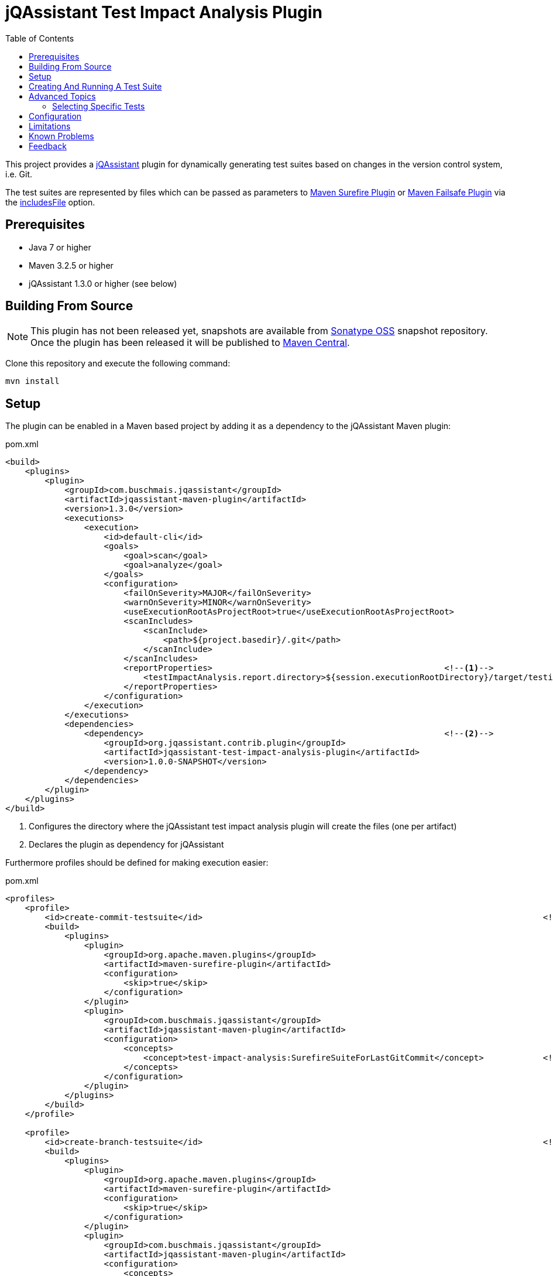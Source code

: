 :toc:
= jQAssistant Test Impact Analysis Plugin

This project provides a http://jqassistant.org/[jQAssistant] plugin for dynamically generating test suites based on
changes in the version control system, i.e. Git.

The test suites are represented by files which can be passed as parameters to http://maven.apache.org/surefire/maven-surefire-plugin/[Maven Surefire Plugin]
or http://maven.apache.org/surefire/maven-failsafe-plugin/[Maven Failsafe Plugin] via the http://maven.apache.org/surefire/maven-surefire-plugin/test-mojo.html#includesFile[includesFile] option.

== Prerequisites

* Java 7 or higher
* Maven 3.2.5 or higher
* jQAssistant 1.3.0 or higher (see below)

== Building From Source

NOTE: This plugin has not been released yet, snapshots are available from https://oss.sonatype.org/content/repositories/snapshots[Sonatype OSS] snapshot repository.
Once the plugin has been released it will be published to http://search.maven.org[Maven Central].

Clone this repository and execute the following command:

----
mvn install
----

== Setup

The plugin can be enabled in a Maven based project by adding it as a dependency to the jQAssistant Maven plugin:

.pom.xml
[source,xml]
----
<build>
    <plugins>
        <plugin>
            <groupId>com.buschmais.jqassistant</groupId>
            <artifactId>jqassistant-maven-plugin</artifactId>
            <version>1.3.0</version>
            <executions>
                <execution>
                    <id>default-cli</id>
                    <goals>
                        <goal>scan</goal>
                        <goal>analyze</goal>
                    </goals>
                    <configuration>
                        <failOnSeverity>MAJOR</failOnSeverity>
                        <warnOnSeverity>MINOR</warnOnSeverity>
                        <useExecutionRootAsProjectRoot>true</useExecutionRootAsProjectRoot>
                        <scanIncludes>
                            <scanInclude>
                                <path>${project.basedir}/.git</path>
                            </scanInclude>
                        </scanIncludes>
                        <reportProperties>                                               <!--1-->
                            <testImpactAnalysis.report.directory>${session.executionRootDirectory}/target/testimpactanalysis</testImpactAnalysis.report.directory>
                        </reportProperties>
                    </configuration>
                </execution>
            </executions>
            <dependencies>
                <dependency>                                                             <!--2-->
                    <groupId>org.jqassistant.contrib.plugin</groupId>
                    <artifactId>jqassistant-test-impact-analysis-plugin</artifactId>
                    <version>1.0.0-SNAPSHOT</version>
                </dependency>
            </dependencies>
        </plugin>
    </plugins>
</build>
----
<1> Configures the directory where the jQAssistant test impact analysis plugin will create the files (one per artifact)
<2> Declares the plugin as dependency for jQAssistant

Furthermore profiles should be defined for making execution easier:

[source,xml]
.pom.xml
----
<profiles>
    <profile>
        <id>create-commit-testsuite</id>                                                                     <!--1-->
        <build>
            <plugins>
                <plugin>
                    <groupId>org.apache.maven.plugins</groupId>
                    <artifactId>maven-surefire-plugin</artifactId>
                    <configuration>
                        <skip>true</skip>
                    </configuration>
                </plugin>
                <plugin>
                    <groupId>com.buschmais.jqassistant</groupId>
                    <artifactId>jqassistant-maven-plugin</artifactId>
                    <configuration>
                        <concepts>
                            <concept>test-impact-analysis:SurefireSuiteForLastGitCommit</concept>            <!--2-->
                        </concepts>
                    </configuration>
                </plugin>
            </plugins>
        </build>
    </profile>

    <profile>
        <id>create-branch-testsuite</id>                                                                     <!--3-->
        <build>
            <plugins>
                <plugin>
                    <groupId>org.apache.maven.plugins</groupId>
                    <artifactId>maven-surefire-plugin</artifactId>
                    <configuration>
                        <skip>true</skip>
                    </configuration>
                </plugin>
                <plugin>
                    <groupId>com.buschmais.jqassistant</groupId>
                    <artifactId>jqassistant-maven-plugin</artifactId>
                    <configuration>
                        <concepts>
                            <concept>test-impact-analysis:SurefireSuiteForCurrentBranch</concept>            <!--4-->
                        </concepts>
                        <ruleParameters>
                            <testImpactAnalysisGitBaseBranch>heads/master</testImpactAnalysisGitBaseBranch>  <!--5-->
                        </ruleParameters>
                    </configuration>
                </plugin>
            </plugins>
        </build>
    </profile>

    <profile>
        <id>run-testsuite</id>                                                                               <!--6-->
        <build>
            <plugins>
                <plugin>
                    <groupId>org.apache.maven.plugins</groupId>
                    <artifactId>maven-surefire-plugin</artifactId>
                    <configuration>
                        <includesFile>${session.executionRootDirectory}/target/testimpactanalysis/${project.artifactId}</includesFile>
                    </configuration>
                </plugin>
                <plugin>
                    <groupId>com.buschmais.jqassistant</groupId>
                    <artifactId>jqassistant-maven-plugin</artifactId>
                    <configuration>
                        <skip>true</skip>
                    </configuration>
                </plugin>
            </plugins>
        </build>
    </profile>
</profile>
----
<1> Defines the profile to be used for creating a test suite based on the last Git commit
<2> Activates the concept `test-impact-analysis:SurefireSuiteForLastGitCommit`
<3> Defines the profile to be used for creating a test suite based on the commits within the current Git branch
<4> Activates the concept `test-impact-analysis:SurefireSuiteForCurrentBranch`
<5> Defines the base branch to use for determining changes in the current branch (optional, default: "heads/master")
<6> Defines the profile for running the tests defined in the generated test suite

== Creating And Running A Test Suite

The profiles `create-commit-testsuite` and `create-branch-testsuite` are used to create the required test suite files.
Either one of the following commands needs to be executed:

[source,raw]
----
mvn clean verify -Pcreate-commit-testsuite
----

[source,raw]
----
mvn clean verify -Pcreate-branch-testsuite
----

The test suite files (one per artifact) are available in the 'target/testimpactanalysis' folder of the module where Maven has been executed, e.g.

[source,raw]
.target/testimpactanalysis/spring-petclinic
----
org/springframework/samples/petclinic/web/OwnerControllerTests.java
org/springframework/samples/petclinic/web/PetControllerTests.java
org/springframework/samples/petclinic/web/PetTypeFormatterTests.java
org/springframework/samples/petclinic/web/VetControllerTests.java
org/springframework/samples/petclinic/web/VisitControllerTests.java
----

The following command triggers a build which only executes the tests which are defined in the generated test suite files:

[source,raw]
----
mvn verify -Prun-testsuite
----

== Advanced Topics

=== Selecting Specific Tests

It is possible to select only specific tests to be included in the created test suite files, e.g. if only integration tests shall be executed using the http://maven.apache.org/surefire/maven-failsafe-plugin/[Maven Failsafe Plugin].
Therefore a rule needs to be created using Cypher (Neo4j query language) which does the required filtering.
The rule can be loaded by jQAssistant from Asciidoc or XML files located in the folder "jqassistant" in the root module of the Maven project:

.Example project structure
----
my-project/
          /jqassistant/my-rules.adoc
          /module1/pom.xml
          /module2/pom.xml
          /pom.xml
----

The following two rules select integration tests by checking their name for the suffix "IT":

.jqassistant/my-rules.adoc
....
= My Rules

[[my-rules:IntegrationTestsForLastGitCommit]]          // <1>
[source,cypher,role=concept,requiresConcepts="test-impact-analysis:TestsAffectedByLastGitCommit",reportType="surefire-suite"]
----
MATCH
  (:Maven:Project)-[:CREATES]->(artifact:Artifact)
OPTIONAL MATCH
  (artifact)-[:CONTAINS]->(test:Affected:Test)
WHERE
  test.name ends with "IT"                             // <2>
RETURN
  artifact as Artifact, collect(test) as Tests
----

[[my-rules:IntegrationTestsForCurrentGitBranch]]       // <3>
[source,cypher,role=concept,requiresConcepts="test-impact-analysis:TestsAffectedByCurrentGitBranch",reportType="surefire-suite"]
----
MATCH
  (:Maven:Project)-[:CREATES]->(artifact:Artifact)
OPTIONAL MATCH
  (artifact)-[:CONTAINS]->(test:Affected:Test)
WHERE
  test.name ends with "IT"
RETURN
  artifact as Artifact, collect(test) as Tests
----
....
<1> Declares the concept for integration tests affected by the last Git commit
<2> The filter clause for test classes having a name with the suffix "IT"
<3> Declares the concept for integration tests affected by commits within the current Git branch

The result of the concepts are reported as "surefire-suite".
This report type requires each row to provide two columns:

Artifact::
  The artifact where affected test classes are located.
Tests::
  The collection of affected tests for the artifact.

== Configuration

The Surefire Report plugin acceps several options that might be passed as `reportProperties` in the configuration section of the jQAssistant Maven plugin:

[options="header"]
|===
| Property                                   | Description                                                                                                | Default
| testImpactAnalysis.report.directory        | Specifies the directory where the test suite files will be written                                         | jqassistant/report
| testImpactAnalysis.surefire.file           | If provided all affected test names will be written to one file with that name (relative to the directory) |
| testImpactAnalysis.surefire.artifactColumn | The name of the column providing the artifact containing a test                                            | Artifact
| testImpactAnalysis.surefire.testsColumn    | The name of the column providing the collection of tests for a specific artifact                           | Tests
|===

NOTE: The properties specifying the `artifactColumn` and `testColumn` must reflect the columns used in the `RETURN` clause of the query,
e.g. by default 'RETURN artifact as Artifact, collect(test) as Tests'.

== Limitations

At the moment only tests having a direct relation to a changed class are considered.
Evaluation of transitive relations is considered for a future release as well as inheritance hierarchies.

== Known Problems

1. The following error may occur while creating a branch test suite:

----
Analysis failed.: Cannot execute query for rule 'Concept{id='test-impact-analysis:ChangeCommitsInCurrentGitBranch', description='Adds a label 'Change' to all commits in the current Git branch which are not included in the base branch.', ruleSource=META-INF/jqassistant-rules/test-impact-analysis.xml}'. All parts of the pattern must either directly or indirectly be connected to at least one bound entity. These identifiers were found to be disconnected:   UNNAMED322, baseBranch, baseHead -> [Help 1]
----

The problem is caused by the `shortestPath` function in Neo4j v2 and can be solved by switching jQAssistant to use Neo4j v3:

----
mvn clean verify -Pcreate-branch-suite -Djqassistant.neo4jVersion=3
----

== Feedback

Please report any issues https://github.com/jqassistant-contrib/jqassistant-test-impact-analysis-plugin/issues[here].
